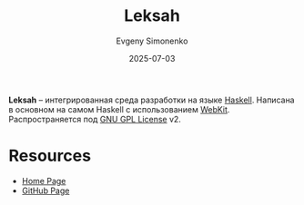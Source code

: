 :PROPERTIES:
:ID:       77633184-a639-41b2-a02c-e10a6477911f
:END:
#+TITLE: Leksah
#+AUTHOR: Evgeny Simonenko
#+LANGUAGE: Russian
#+LICENSE: CC BY-SA 4.0
#+DATE: 2025-07-03
#+FILETAGS: :haskell:ide:

*Leksah* -- интегрированная среда разработки на языке [[id:c5c55d95-c907-421c-8fa9-225594a8348a][Haskell]]. Написана в основном на самом Haskell с использованием [[id:db44b092-b4a9-43d4-9806-4fd62fb299a1][WebKit]]. Распространяется под [[id:9541deca-d668-45d6-9a8e-c295d2435c2f][GNU GPL License]] v2.

* Resources

- [[https://leksah.github.io/][Home Page]]
- [[https://github.com/leksah/leksah][GitHub Page]]
